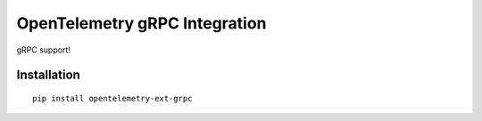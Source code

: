 OpenTelemetry gRPC Integration
==============================

|pypi|

.. |pypi| image:: https://badge.fury.io/py/opentelemetry-ext-grpc.svg
   :target: https://pypi.org/project/opentelemetry-ext-grpc/

gRPC support!

Installation
------------

::

     pip install opentelemetry-ext-grpc
